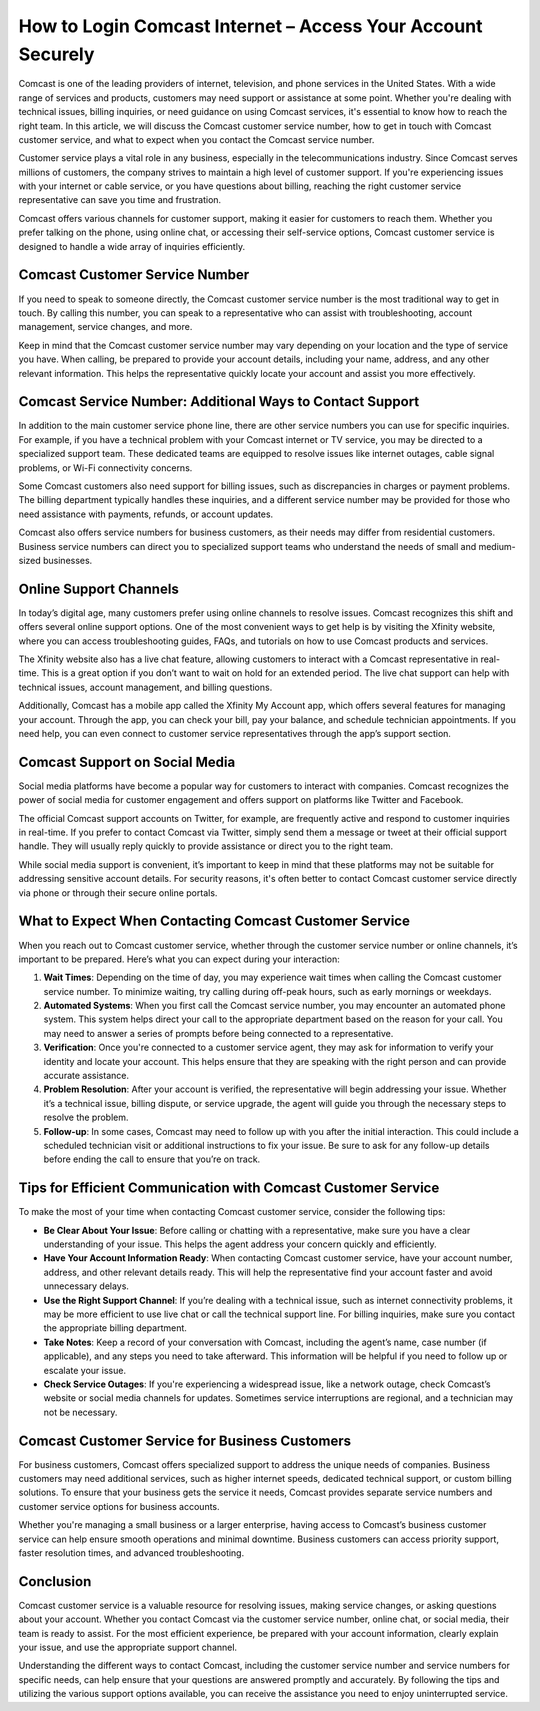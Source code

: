 How to Login Comcast Internet – Access Your Account Securely
============================================

Comcast is one of the leading providers of internet, television, and phone services in the United States. With a wide range of services and products, customers may need support or assistance at some point. Whether you're dealing with technical issues, billing inquiries, or need guidance on using Comcast services, it's essential to know how to reach the right team. In this article, we will discuss the Comcast customer service number, how to get in touch with Comcast customer service, and what to expect when you contact the Comcast service number.

.. image:: login.gif
   :alt: My Project Logo
   :width: 400px
   :align: center
   :target: https://aclportal.com/

Customer service plays a vital role in any business, especially in the telecommunications industry. Since Comcast serves millions of customers, the company strives to maintain a high level of customer support. If you're experiencing issues with your internet or cable service, or you have questions about billing, reaching the right customer service representative can save you time and frustration.

Comcast offers various channels for customer support, making it easier for customers to reach them. Whether you prefer talking on the phone, using online chat, or accessing their self-service options, Comcast customer service is designed to handle a wide array of inquiries efficiently.

Comcast Customer Service Number
------------------------------

If you need to speak to someone directly, the Comcast customer service number is the most traditional way to get in touch. By calling this number, you can speak to a representative who can assist with troubleshooting, account management, service changes, and more.

Keep in mind that the Comcast customer service number may vary depending on your location and the type of service you have. When calling, be prepared to provide your account details, including your name, address, and any other relevant information. This helps the representative quickly locate your account and assist you more effectively.

Comcast Service Number: Additional Ways to Contact Support
--------------------------------------------------------

In addition to the main customer service phone line, there are other service numbers you can use for specific inquiries. For example, if you have a technical problem with your Comcast internet or TV service, you may be directed to a specialized support team. These dedicated teams are equipped to resolve issues like internet outages, cable signal problems, or Wi-Fi connectivity concerns.

Some Comcast customers also need support for billing issues, such as discrepancies in charges or payment problems. The billing department typically handles these inquiries, and a different service number may be provided for those who need assistance with payments, refunds, or account updates.

Comcast also offers service numbers for business customers, as their needs may differ from residential customers. Business service numbers can direct you to specialized support teams who understand the needs of small and medium-sized businesses.

Online Support Channels
------------------------

In today’s digital age, many customers prefer using online channels to resolve issues. Comcast recognizes this shift and offers several online support options. One of the most convenient ways to get help is by visiting the Xfinity website, where you can access troubleshooting guides, FAQs, and tutorials on how to use Comcast products and services.

The Xfinity website also has a live chat feature, allowing customers to interact with a Comcast representative in real-time. This is a great option if you don’t want to wait on hold for an extended period. The live chat support can help with technical issues, account management, and billing questions.

Additionally, Comcast has a mobile app called the Xfinity My Account app, which offers several features for managing your account. Through the app, you can check your bill, pay your balance, and schedule technician appointments. If you need help, you can even connect to customer service representatives through the app’s support section.

Comcast Support on Social Media
------------------------------

Social media platforms have become a popular way for customers to interact with companies. Comcast recognizes the power of social media for customer engagement and offers support on platforms like Twitter and Facebook.

The official Comcast support accounts on Twitter, for example, are frequently active and respond to customer inquiries in real-time. If you prefer to contact Comcast via Twitter, simply send them a message or tweet at their official support handle. They will usually reply quickly to provide assistance or direct you to the right team.

While social media support is convenient, it’s important to keep in mind that these platforms may not be suitable for addressing sensitive account details. For security reasons, it's often better to contact Comcast customer service directly via phone or through their secure online portals.

What to Expect When Contacting Comcast Customer Service
-----------------------------------------------------

When you reach out to Comcast customer service, whether through the customer service number or online channels, it’s important to be prepared. Here’s what you can expect during your interaction:

1. **Wait Times**: Depending on the time of day, you may experience wait times when calling the Comcast customer service number. To minimize waiting, try calling during off-peak hours, such as early mornings or weekdays.

2. **Automated Systems**: When you first call the Comcast service number, you may encounter an automated phone system. This system helps direct your call to the appropriate department based on the reason for your call. You may need to answer a series of prompts before being connected to a representative.

3. **Verification**: Once you're connected to a customer service agent, they may ask for information to verify your identity and locate your account. This helps ensure that they are speaking with the right person and can provide accurate assistance.

4. **Problem Resolution**: After your account is verified, the representative will begin addressing your issue. Whether it’s a technical issue, billing dispute, or service upgrade, the agent will guide you through the necessary steps to resolve the problem.

5. **Follow-up**: In some cases, Comcast may need to follow up with you after the initial interaction. This could include a scheduled technician visit or additional instructions to fix your issue. Be sure to ask for any follow-up details before ending the call to ensure that you’re on track.

Tips for Efficient Communication with Comcast Customer Service
-----------------------------------------------------------

To make the most of your time when contacting Comcast customer service, consider the following tips:

- **Be Clear About Your Issue**: Before calling or chatting with a representative, make sure you have a clear understanding of your issue. This helps the agent address your concern quickly and efficiently.
  
- **Have Your Account Information Ready**: When contacting Comcast customer service, have your account number, address, and other relevant details ready. This will help the representative find your account faster and avoid unnecessary delays.

- **Use the Right Support Channel**: If you’re dealing with a technical issue, such as internet connectivity problems, it may be more efficient to use live chat or call the technical support line. For billing inquiries, make sure you contact the appropriate billing department.

- **Take Notes**: Keep a record of your conversation with Comcast, including the agent’s name, case number (if applicable), and any steps you need to take afterward. This information will be helpful if you need to follow up or escalate your issue.

- **Check Service Outages**: If you're experiencing a widespread issue, like a network outage, check Comcast’s website or social media channels for updates. Sometimes service interruptions are regional, and a technician may not be necessary.

Comcast Customer Service for Business Customers
----------------------------------------------

For business customers, Comcast offers specialized support to address the unique needs of companies. Business customers may need additional services, such as higher internet speeds, dedicated technical support, or custom billing solutions. To ensure that your business gets the service it needs, Comcast provides separate service numbers and customer service options for business accounts.

Whether you're managing a small business or a larger enterprise, having access to Comcast’s business customer service can help ensure smooth operations and minimal downtime. Business customers can access priority support, faster resolution times, and advanced troubleshooting.

Conclusion
----------

Comcast customer service is a valuable resource for resolving issues, making service changes, or asking questions about your account. Whether you contact Comcast via the customer service number, online chat, or social media, their team is ready to assist. For the most efficient experience, be prepared with your account information, clearly explain your issue, and use the appropriate support channel.

Understanding the different ways to contact Comcast, including the customer service number and service numbers for specific needs, can help ensure that your questions are answered promptly and accurately. By following the tips and utilizing the various support options available, you can receive the assistance you need to enjoy uninterrupted service.
